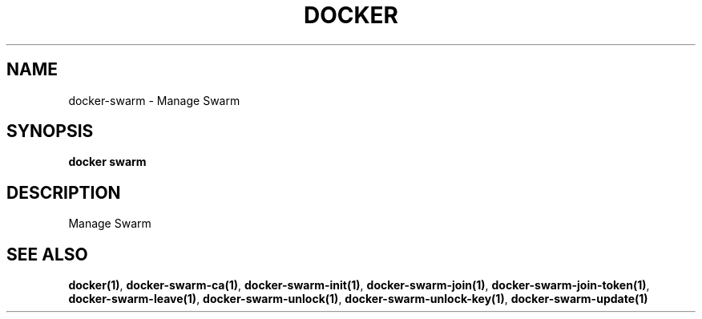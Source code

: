 .nh
.TH "DOCKER" "1" "Jun 2025" "Docker Community" "Docker User Manuals"

.SH NAME
docker-swarm - Manage Swarm


.SH SYNOPSIS
\fBdocker swarm\fP


.SH DESCRIPTION
Manage Swarm


.SH SEE ALSO
\fBdocker(1)\fP, \fBdocker-swarm-ca(1)\fP, \fBdocker-swarm-init(1)\fP, \fBdocker-swarm-join(1)\fP, \fBdocker-swarm-join-token(1)\fP, \fBdocker-swarm-leave(1)\fP, \fBdocker-swarm-unlock(1)\fP, \fBdocker-swarm-unlock-key(1)\fP, \fBdocker-swarm-update(1)\fP
